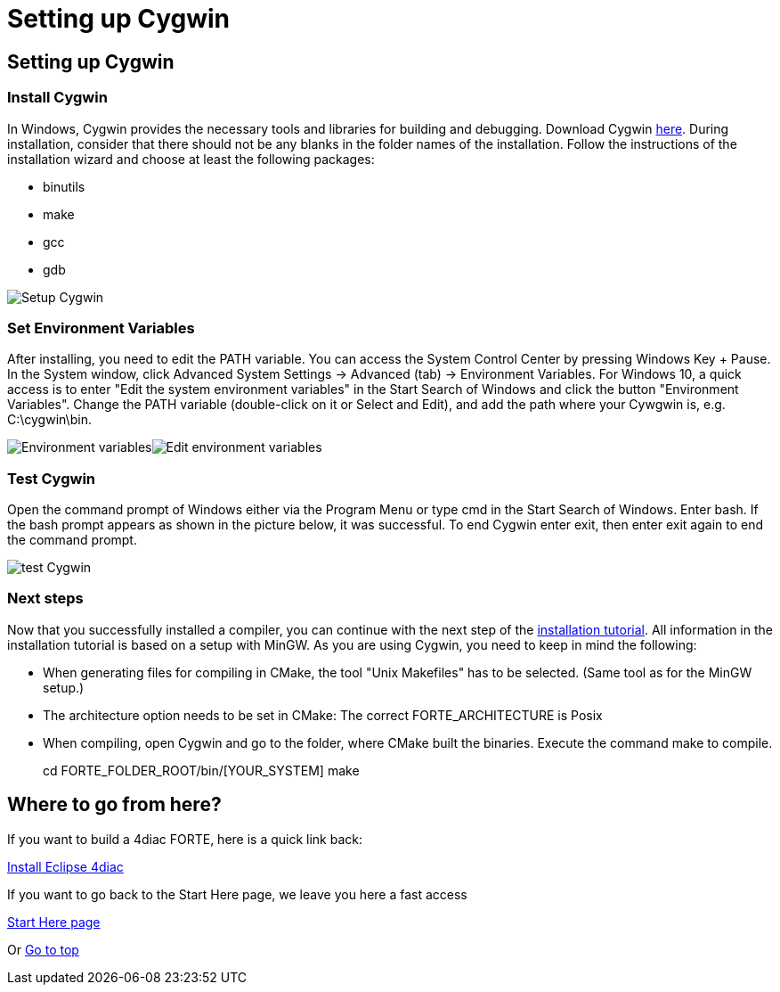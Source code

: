 = Setting up Cygwin
:lang: en

[[topOfPage]]
== Setting up Cygwin

=== Install Cygwin

In Windows, Cygwin provides the necessary tools and libraries for
building and debugging. Download Cygwin http://cygwin.com/[here]. During
installation, consider that there should not be any blanks in the folder
names of the installation. Follow the instructions of the installation
wizard and choose at least the following packages:

* binutils
* make
* gcc
* gdb

image:../../html/installation/img/cygwinSetup.png[Setup Cygwin]

=== Set Environment Variables

After installing, you need to edit the PATH variable. You can access the
System Control Center by pressing [.button4diac]#Windows Key + Pause#.
In the System window, click [.button4diac]#Advanced System Settings →
Advanced (tab) → Environment Variables#. For Windows 10, a quick access
is to enter "Edit the system environment variables" in the Start Search
of Windows and click the button "Environment Variables". Change the PATH
variable (double-click on it or Select and [.button4diac]#Edit#), and
add the path where your Cywgwin is, e.g.
[.folderLocation]#C:\cygwin\bin#.

image:../../html/installation/img/environmentVariables.png[Environment
variables]image:../../html/installation/img/editEnvironmentVariables.png[Edit
environment variables]

=== Test Cygwin

Open the command prompt of Windows either via the Program Menu or type
cmd in the Start Search of Windows. Enter [.inlineCode]#bash#. If the
bash prompt appears as shown in the picture below, it was successful. To
end Cygwin enter [.inlineCode]#exit#, then enter [.inlineCode]#exit#
again to end the command prompt.

image:../../html/installation/img/cygwinTest.png[test Cygwin]

=== Next steps

Now that you successfully installed a compiler, you can continue with
the next step of the
link:../../html/installation/install.html#FORTEsteps[installation
tutorial]. All information in the installation tutorial is based on a
setup with MinGW. As you are using Cygwin, you need to keep in mind the
following:

* When generating files for compiling in CMake, the tool "Unix
Makefiles" has to be selected. (Same tool as for the MinGW setup.)
* [.specificText]#The architecture option needs to be set in CMake: The
correct FORTE_ARCHITECTURE is Posix#
* When compiling, open Cygwin and go to the folder, where CMake built
the binaries. Execute the command make to compile.
+
cd FORTE_FOLDER_ROOT/bin/[YOUR_SYSTEM] make

[[whereToGoFromHere]]
== Where to go from here?

If you want to build a 4diac FORTE, here is a quick link back:

link:../../html/installation/install.html[Install Eclipse 4diac]

If you want to go back to the Start Here page, we leave you here a fast
access

link:../../html/startHere/startHere.html[Start Here page]

Or link:#topOfPage[Go to top]
